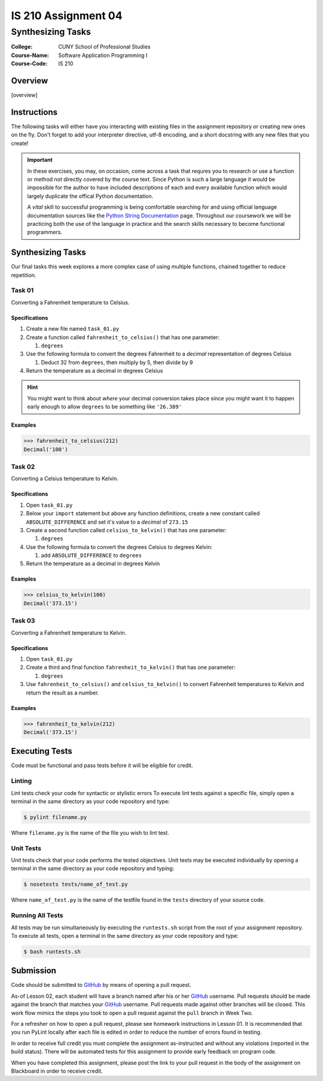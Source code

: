 ####################
IS 210 Assignment 04
####################
******************
Synthesizing Tasks
******************

:College: CUNY School of Professional Studies
:Course-Name: Software Application Programming I
:Course-Code: IS 210

Overview
========

[overview]

Instructions
============

The following tasks will either have you interacting with existing files in
the assignment repository or creating new ones on the fly. Don't forget to add
your interpreter directive, utf-8 encoding, and a short docstring with any new
files that you create!

.. important::

    In these exercises, you may, on occasion, come across a task that requres
    you to research or use a function or method not directly covered by the
    course text. Since Python is such a large language it would be impossible
    for the author to have included descriptions of each and every available
    function which would largely duplicate the offical Python documentation.

    A *vital* skill to successful programming is being comfortable searching
    for and using official language documentation sources like the
    `Python String Documentation`_ page. Throughout our coursework we will be
    practicing both the use of the language in practice and the search skills
    necessary to become functional programmers.

Synthesizing Tasks
==================

Our final tasks this week explores a more complex case of using multiple
functions, chained together to reduce repetition.

Task 01
-------

Converting a Fahrenheit temperature to Celsius.

Specifications
^^^^^^^^^^^^^^

1.  Create a new file named ``task_01.py``

2.  Create a function called ``fahrenheit_to_celsius()`` that has one parameter:

    1.  ``degrees``

3.  Use the following formula to convert the degrees Fahrenheit to a *decimal*
    representation of degrees Celsius

    1. Deduct 32 from ``degrees``, then multiply by 5, then divide by 9

4.  Return the temperature as a decimal in degrees Celsius

.. hint::

    You might want to think about *where* your decimal conversion takes place
    since you might want it to happen early enough to allow ``degrees`` to
    be something like ``'26.389'``

Examples
^^^^^^^^

.. code:: pycon

    >>> fahrenheit_to_celsius(212)
    Decimal('100')

Task 02
-------

Converting a Celsius temperature to Kelvin.

Specifications
^^^^^^^^^^^^^^

1.  Open ``task_01.py``

2.  Below your ``import`` statement but above any function definitions, create
    a new constant called ``ABSOLUTE_DIFFERENCE`` and set it's value to a
    *decimal* of ``273.15``

3.  Create a second function called ``celsius_to_kelvin()`` that has one
    parameter:

    1.  ``degrees``

4.  Use the following formula to convert the degrees Celsius to degrees Kelvin:

    1.  add ``ABSOLUTE_DIFFERENCE`` to ``degrees``

5.  Return the temperature as a decimal in degrees Kelvin

Examples
^^^^^^^^

.. code:: pycon

    >>> celsius_to_kelvin(100)
    Decimal('373.15')

Task 03
-------

Converting a Fahrenheit temperature to Kelvin.

Specifications
^^^^^^^^^^^^^^

1.  Open ``task_01.py``

2.  Create a third and final function ``fahrenheit_to_kelvin()`` that has one
    parameter:
    
    1.  ``degrees``

3.  Use ``fahrenheit_to_celsius()`` and ``celsius_to_kelvin()`` to convert
    Fahrenheit temperatures to Kelvin and return the result as a number.

Examples
^^^^^^^^

.. code:: pycon

    >>> fahrenheit_to_kelvin(212)
    Decimal('373.15')

Executing Tests
===============

Code must be functional and pass tests before it will be eligible for credit.

Linting
-------

Lint tests check your code for syntactic or stylistic errors To execute lint
tests against a specific file, simply open a terminal in the same directory as
your code repository and type:

.. code:: console

    $ pylint filename.py

Where ``filename.py`` is the name of the file you wish to lint test.

Unit Tests
----------

Unit tests check that your code performs the tested objectives. Unit tests
may be executed individually by opening a terminal in the same directory as
your code repository and typing:

.. code:: console

    $ nosetests tests/name_of_test.py

Where ``name_of_test.py`` is the name of the testfile found in the ``tests``
directory of your source code.

Running All Tests
-----------------

All tests may be run simultaneously by executing the ``runtests.sh`` script
from the root of your assignment repository. To execute all tests, open a
terminal in the same directory as your code repository and type:

.. code:: console

    $ bash runtests.sh

Submission
==========

Code should be submitted to `GitHub`_ by means of opening a pull request.

As-of Lesson 02, each student will have a branch named after his or her
`GitHub`_ username. Pull requests should be made against the branch that
matches your `GitHub`_ username. Pull requests made against other branches will
be closed.  This work flow mimics the steps you took to open a pull request
against the ``pull`` branch in Week Two.

For a refresher on how to open a pull request, please see homework instructions
in Lesson 01. It is recommended that you run PyLint locally after each file
is edited in order to reduce the number of errors found in testing.

In order to receive full credit you must complete the assignment as-instructed
and without any violations (reported in the build status). There will be
automated tests for this assignment to provide early feedback on program code.

When you have completed this assignment, please post the link to your
pull request in the body of the assignment on Blackboard in order to receive
credit.

.. _GitHub: https://github.com/
.. _Python String Documentation: https://docs.python.org/2/library/stdtypes.html
